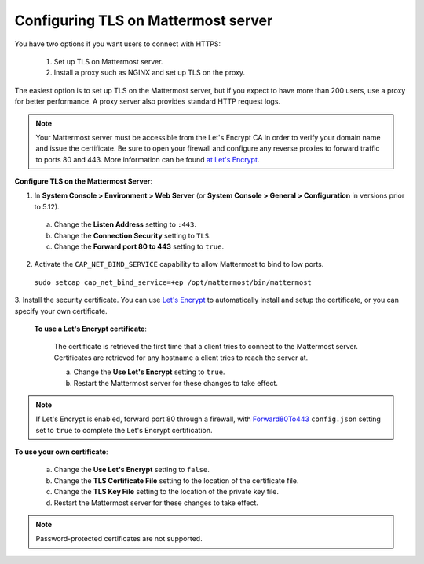 Configuring TLS on Mattermost server
====================================

You have two options if you want users to connect with HTTPS:

  1. Set up TLS on Mattermost server.
  2. Install a proxy such as NGINX and set up TLS on the proxy.

The easiest option is to set up TLS on the Mattermost server, but if you expect to have more than 200 users,
use a proxy for better performance. A proxy server also provides standard HTTP request logs.

.. note::
   Your Mattermost server must be accessible from the Let's Encrypt CA in order to verify your
   domain name and issue the certificate. Be sure to open your firewall and configure any reverse proxies to
   forward traffic to ports 80 and 443. More information can be found `at Let's Encrypt <https://letsencrypt.org/how-it-works/>`_.

**Configure TLS on the Mattermost Server**:

1. In **System Console > Environment > Web Server** (or **System Console > General > Configuration** in versions prior to 5.12).
  a. Change the **Listen Address** setting to ``:443``.
  b. Change the **Connection Security** setting to ``TLS``.
  c. Change the **Forward port 80 to 443** setting to ``true``.
2. Activate the ``CAP_NET_BIND_SERVICE`` capability to allow Mattermost to bind to low ports.

  ``sudo setcap cap_net_bind_service=+ep /opt/mattermost/bin/mattermost``

3. Install the security certificate. You can use `Let's Encrypt <https://letsencrypt.org/>`__ to automatically install and
setup the certificate, or you can specify your own certificate.

  **To use a Let's Encrypt certificate**:

    The certificate is retrieved the first time that a client tries to connect to the Mattermost server.
    Certificates are retrieved for any hostname a client tries to reach the server at.

    a. Change the **Use Let's Encrypt** setting to ``true``.
    b. Restart the Mattermost server for these changes to take effect.

.. note::
   If Let's Encrypt is enabled, forward port 80 through a firewall, with `Forward80To443 <https://docs.mattermost.com/administration/config-settings.html#forward-port-80-to-443>`__ ``config.json`` setting set to ``true`` to complete the Let's Encrypt certification.

**To use your own certificate**:

    a. Change the **Use Let's Encrypt** setting to ``false``.
    b. Change the **TLS Certificate File** setting to the location of the certificate file.
    c. Change the **TLS Key File** setting to the location of the private key file.
    d. Restart the Mattermost server for these changes to take effect.

.. note::
   Password-protected certificates are not supported.
